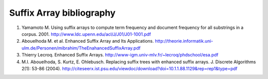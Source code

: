 Suffix Array bibliography
=========================


1. Yamamoto M. Using suffix arrays to compute term frequency and document frequency for all substrings in a corpus. 2001. http://www.ldc.upenn.edu/acl/J/J01/J01-1001.pdf

2. Abouelhoda M. et al. Enhanced Suffix Array and Its Applications. http://theorie.informatik.uni-ulm.de/Personen/mibrahim/TheEnahancedSuffixArray.pdf

3. Thierry Lecroq. Enhanced Suffix Arrays. http://www-igm.univ-mlv.fr/~lecroq/phdschool/esa.pdf

4. M.I. Abouelhoda, S. Kurtz, E. Ohlebusch. Replacing suffix trees with enhanced suffix arrays. J. Discrete Algorithms 2(1): 53-86 (2004). http://citeseerx.ist.psu.edu/viewdoc/download?doi=10.1.1.88.1129&rep=rep1&type=pdf